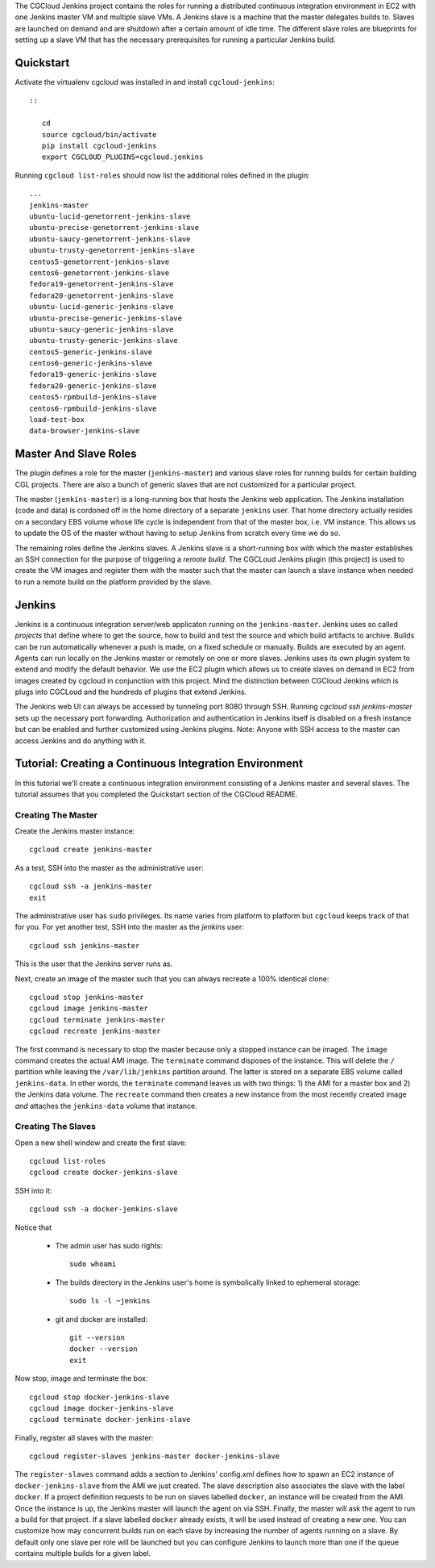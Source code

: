 The CGCloud Jenkins project contains the roles for running a distributed
continuous integration environment in EC2 with one Jenkins master VM and
multiple slave VMs. A Jenkins slave is a machine that the master delegates
builds to. Slaves are launched on demand and are shutdown after a certain
amount of idle time. The different slave roles are blueprints for setting up a
slave VM that has the necessary prerequisites for running a particular Jenkins
build.


Quickstart
==========

Activate the virtualenv cgcloud was installed in and install
``cgcloud-jenkins``::

   ::

      cd
      source cgcloud/bin/activate
      pip install cgcloud-jenkins
      export CGCLOUD_PLUGINS=cgcloud.jenkins

Running ``cgcloud list-roles`` should now list the additional roles defined in
the plugin::

   ...
   jenkins-master
   ubuntu-lucid-genetorrent-jenkins-slave
   ubuntu-precise-genetorrent-jenkins-slave
   ubuntu-saucy-genetorrent-jenkins-slave
   ubuntu-trusty-genetorrent-jenkins-slave
   centos5-genetorrent-jenkins-slave
   centos6-genetorrent-jenkins-slave
   fedora19-genetorrent-jenkins-slave
   fedora20-genetorrent-jenkins-slave
   ubuntu-lucid-generic-jenkins-slave
   ubuntu-precise-generic-jenkins-slave
   ubuntu-saucy-generic-jenkins-slave
   ubuntu-trusty-generic-jenkins-slave
   centos5-generic-jenkins-slave
   centos6-generic-jenkins-slave
   fedora19-generic-jenkins-slave
   fedora20-generic-jenkins-slave
   centos5-rpmbuild-jenkins-slave
   centos6-rpmbuild-jenkins-slave
   load-test-box
   data-browser-jenkins-slave

Master And Slave Roles
======================

The plugin defines a role for the master (``jenkins-master``) and various slave
roles for running builds for certain building CGL projects. There are also a
bunch of generic slaves that are not customized for a particular project.

The master (``jenkins-master``) is a long-running box that hosts the Jenkins
web application. The Jenkins installation (code and data) is cordoned off in
the home directory of a separate ``jenkins`` user. That home directory actually
resides on a secondary EBS volume whose life cycle is independent from that of
the master box, i.e. VM instance. This allows us to update the OS of the master
without having to setup Jenkins from scratch every time we do so.

The remaining roles define the Jenkins slaves. A Jenkins slave is a
short-running box with which the master establishes an SSH connection for the
purpose of triggering a *remote build*. The CGCLoud Jenkins plugin (this
project) is used to create the VM images and register them with the master such
that the master can launch a slave instance when needed to run a remote build
on the platform provided by the slave.

Jenkins
=======

Jenkins is a continuous integration server/web applicaton running on the
``jenkins-master``. Jenkins uses so called *projects* that define where to get
the source, how to build and test the source and which build artifacts to
archive. Builds can be run automatically whenever a push is made, on a fixed
schedule or manually. Builds are executed by an agent. Agents can run locally
on the Jenkins master or remotely on one or more slaves. Jenkins uses its own
plugin system to extend and modify the default behavior. We use the EC2 plugin
which allows us to create slaves on demand in EC2 from images created by
cgcloud in conjunction with this project. Mind the distinction between CGCloud
Jenkins which is plugs into CGCLoud and the hundreds of plugins that extend
Jenkins.

The Jenkins web UI can always be accessed by tunneling port 8080 through SSH.
Running `cgcloud ssh jenkins-master` sets up the necessary port forwarding.
Authorization and authentication in Jenkins itself is disabled on a fresh
instance but can be enabled and further customized using Jenkins plugins. Note:
Anyone with SSH access to the master can access Jenkins and do anything with it.

Tutorial: Creating a Continuous Integration Environment
=======================================================

In this tutorial we'll create a continuous integration environment consisting
of a Jenkins master and several slaves. The tutorial assumes that you completed
the Quickstart section of the CGCloud README.

Creating The Master
-------------------

Create the Jenkins master instance::

   cgcloud create jenkins-master
   
As a test, SSH into the master as the administrative user::

   cgcloud ssh -a jenkins-master
   exit
   
The administrative user has ``sudo`` privileges. Its name varies from platform
to platform but ``cgcloud`` keeps track of that for you. For yet another test,
SSH into the master as the *jenkins* user::

   cgcloud ssh jenkins-master
   
This is the user that the Jenkins server runs as. 

Next, create an image of the master such that you can always recreate a 100%
identical clone::

   cgcloud stop jenkins-master
   cgcloud image jenkins-master
   cgcloud terminate jenkins-master
   cgcloud recreate jenkins-master
   
The first command is necessary to stop the master because only a stopped
instance can be imaged. The ``image`` command creates the actual AMI image. The
``terminate`` command disposes of the instance. This will delete the ``/``
partition while leaving the ``/var/lib/jenkins`` partition around. The latter
is stored on a separate EBS volume called ``jenkins-data``. In other words, the
``terminate`` command leaves us with two things: 1) the AMI for a master box
and 2) the Jenkins data volume. The ``recreate`` command then creates a new
instance from the most recently created image *and* attaches the
``jenkins-data`` volume that instance.

Creating The Slaves
-------------------

Open a new shell window and create the first slave::

   cgcloud list-roles
   cgcloud create docker-jenkins-slave
   
SSH into it::

   cgcloud ssh -a docker-jenkins-slave

Notice that 

 * The admin user has sudo rights::
 
    sudo whoami
 
 * The builds directory in the Jenkins user's home is symbolically linked to
   ephemeral storage::
   
         sudo ls -l ~jenkins
   
 * git and docker are installed::
   
      git --version
      docker --version
      exit

Now stop, image and terminate the box::

   cgcloud stop docker-jenkins-slave
   cgcloud image docker-jenkins-slave
   cgcloud terminate docker-jenkins-slave

Finally, register all slaves with the master::

   cgcloud register-slaves jenkins-master docker-jenkins-slave

The ``register-slaves`` command adds a section to Jenkins' config.xml defines
how to spawn an EC2 instance of ``docker-jenkins-slave`` from the AMI we just
created. The slave description also associates the slave with the label
``docker``. If a project definition requests to be run on slaves labelled
``docker``, an instance will be created from the AMI. Once the instance is up,
the Jenkins master will launch the agent on via SSH. Finally, the master will
ask the agent to run a build for that project. If a slave labelled ``docker``
already exists, it will be used instead of creating a new one. You can
customize how may concurrent builds run on each slave by increasing the number
of agents running on a slave. By default only one slave per role will be
launched but you can configure Jenkins to launch more than one if the queue
contains multiple builds for a given label.
